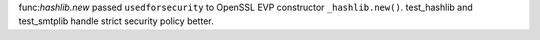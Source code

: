 func:`hashlib.new` passed ``usedforsecurity`` to OpenSSL EVP constructor
``_hashlib.new()``. test_hashlib and test_smtplib handle strict security
policy better.
